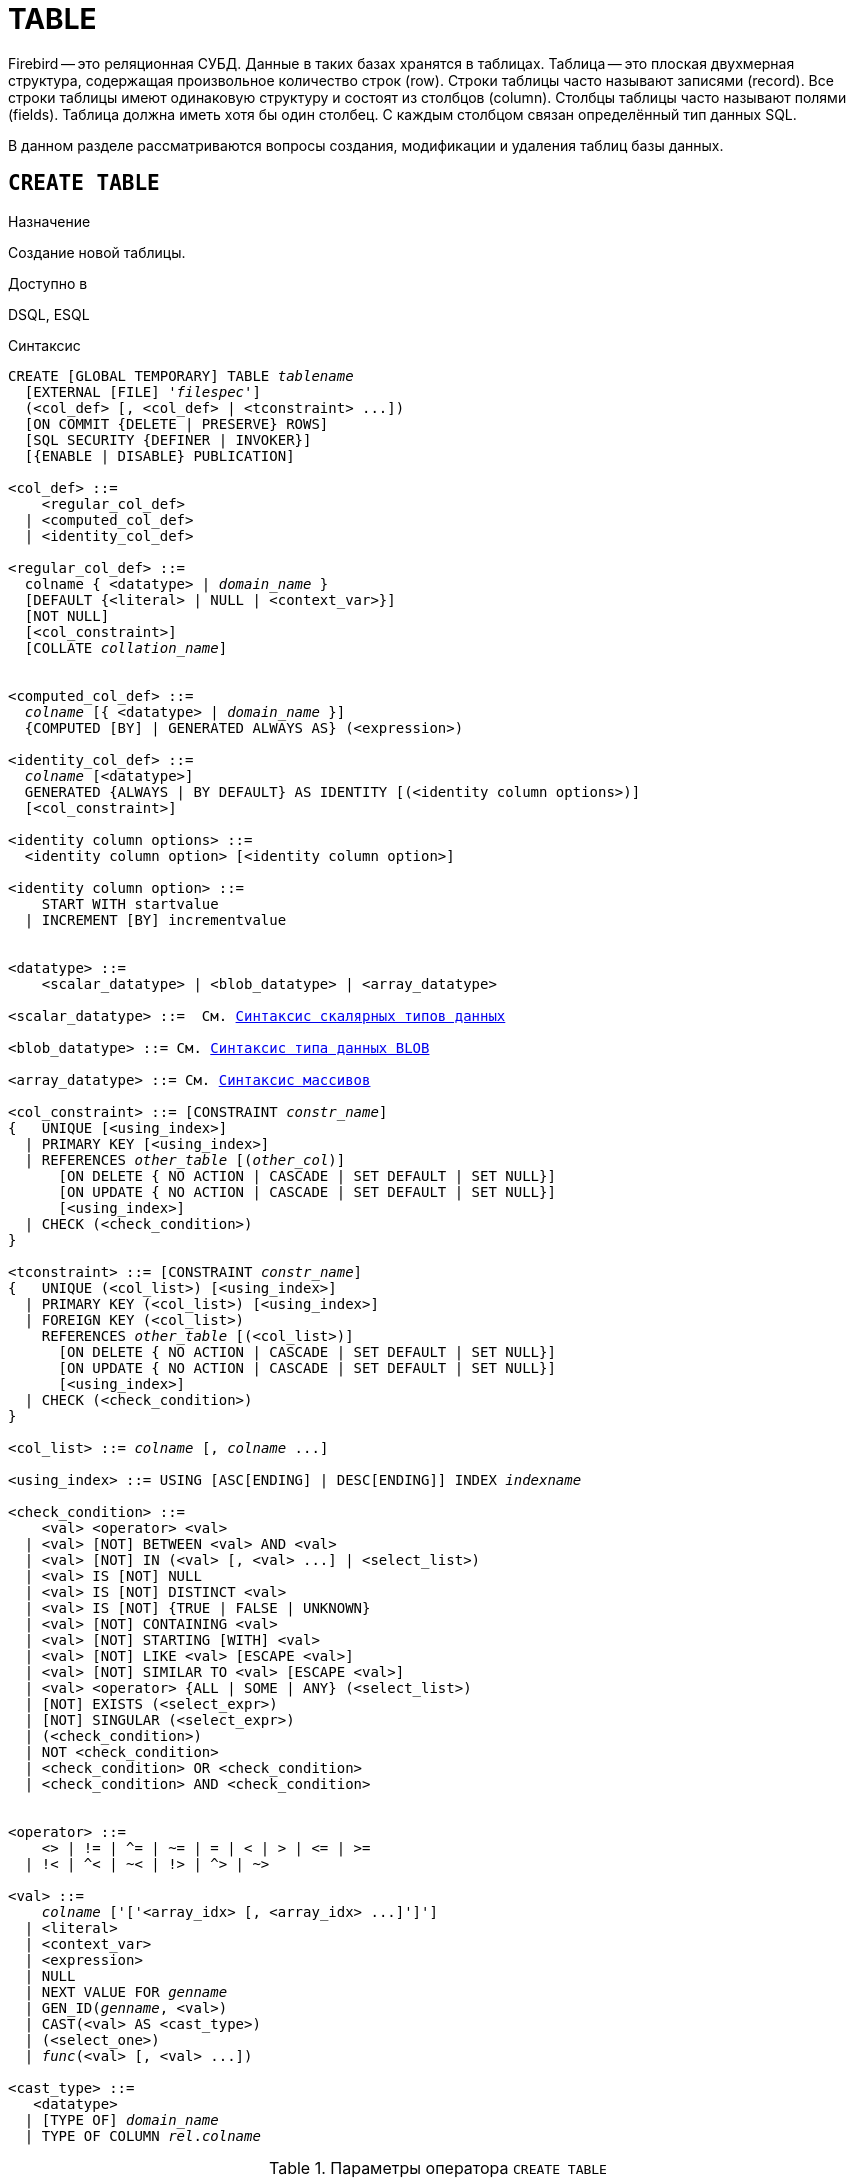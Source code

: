 [[fblangref_ddl_table]]
= TABLE

Firebird -- это реляционная СУБД.
Данные в таких базах хранятся в таблицах.
Таблица -- это плоская двухмерная структура, содержащая произвольное количество строк (row). Строки таблицы часто называют записями (record). Все строки таблицы имеют одинаковую структуру и состоят из столбцов (column). Столбцы таблицы часто называют полями (fields). Таблица должна иметь хотя бы один столбец.
С каждым столбцом связан определённый тип данных SQL. 

В данном разделе рассматриваются вопросы создания, модификации и удаления таблиц базы данных. 

[[fblangref-ddl-table-create]]
== `CREATE TABLE`

.Назначение
Создание новой таблицы.
(((CREATE TABLE)))

.Доступно в
DSQL, ESQL

[[fblangref-ddl-tbl-create-syntax]]
.Синтаксис
[listing,subs="+quotes,macros"]
----
CREATE [GLOBAL TEMPORARY] TABLE _tablename_
  [EXTERNAL [FILE] '_filespec_']
  (<col_def> [, <col_def> | <tconstraint> ...])  
  [ON COMMIT {DELETE | PRESERVE} ROWS]
  [SQL SECURITY {DEFINER | INVOKER}] 
  [{ENABLE | DISABLE} PUBLICATION]  

<col_def> ::=
    <regular_col_def>
  | <computed_col_def>
  | <identity_col_def>
                    
<regular_col_def> ::= 
  colname { <datatype> | _domain_name_ }
  [DEFAULT {<literal> | NULL | <context_var>}] 
  [NOT NULL]
  [<col_constraint>]
  [COLLATE _collation_name_]
  
                    
<computed_col_def> ::= 
  _colname_ [{ <datatype> | _domain_name_ }]
  {COMPUTED [BY] | GENERATED ALWAYS AS} (<expression>) 
                    
<identity_col_def> ::= 
  _colname_ [<datatype>]
  GENERATED {ALWAYS | BY DEFAULT} AS IDENTITY [(<identity column options>)] 
  [<col_constraint>]  
                    
<identity column options> ::=     
  <identity column option> [<identity column option>]

<identity column option> ::=
    START WITH startvalue
  | INCREMENT [BY] incrementvalue
                    
                    
<datatype> ::= 
    <scalar_datatype> | <blob_datatype> | <array_datatype>                    
                    
<scalar_datatype> ::=  См. <<fblangref-datatypes-syntax-scalar,Синтаксис скалярных типов данных>>

<blob_datatype> ::= См. <<fblangref-datatypes-syntax-blob,Синтаксис типа данных BLOB>>

<array_datatype> ::= См. <<fblangref-datatypes-syntax-array,Синтаксис массивов>>
                    
<col_constraint> ::= [CONSTRAINT _constr_name_]
{   UNIQUE [<using_index>] 
  | PRIMARY KEY [<using_index>] 
  | REFERENCES _other_table_ [(_other_col_)]
      [ON DELETE { NO ACTION | CASCADE | SET DEFAULT | SET NULL}]
      [ON UPDATE { NO ACTION | CASCADE | SET DEFAULT | SET NULL}] 
      [<using_index>]
  | CHECK (<check_condition>) 
}          

<tconstraint> ::= [CONSTRAINT _constr_name_]
{   UNIQUE (<col_list>) [<using_index>] 
  | PRIMARY KEY (<col_list>) [<using_index>] 
  | FOREIGN KEY (<col_list>) 
    REFERENCES _other_table_ [(<col_list>)]
      [ON DELETE { NO ACTION | CASCADE | SET DEFAULT | SET NULL}] 
      [ON UPDATE { NO ACTION | CASCADE | SET DEFAULT | SET NULL}] 
      [<using_index>]
  | CHECK (<check_condition>) 
}    

<col_list> ::= _colname_ [, _colname_ ...]

<using_index> ::= USING [ASC[ENDING] | DESC[ENDING]] INDEX _indexname_

<check_condition> ::=  
    <val> <operator> <val> 
  | <val> [NOT] BETWEEN <val> AND <val> 
  | <val> [NOT] IN (<val> [, <val> ...] | <select_list>) 
  | <val> IS [NOT] NULL 
  | <val> IS [NOT] DISTINCT <val> 
  | <val> IS [NOT] {TRUE | FALSE | UNKNOWN}
  | <val> [NOT] CONTAINING <val> 
  | <val> [NOT] STARTING [WITH] <val> 
  | <val> [NOT] LIKE <val> [ESCAPE <val>] 
  | <val> [NOT] SIMILAR TO <val> [ESCAPE <val>] 
  | <val> <operator> {ALL | SOME | ANY} (<select_list>) 
  | [NOT] EXISTS (<select_expr>) 
  | [NOT] SINGULAR (<select_expr>)   
  | (<check_condition>)   
  | NOT <check_condition>   
  | <check_condition> OR <check_condition>   
  | <check_condition> AND <check_condition> 
    
 
<operator> ::= 
    <> | != | ^= | ~= | = | < | > | <= | >=
  | !< | ^< | ~< | !> | ^> | ~>    
                    
<val> ::=  
    _colname_ ['['<array_idx> [, <array_idx> ...]']']
  | <literal>   
  | <context_var>   
  | <expression>   
  | NULL   
  | NEXT VALUE FOR _genname_
  | GEN_ID(_genname_, <val>)
  | CAST(<val> AS <cast_type>)   
  | (<select_one>)   
  | _func_(<val> [, <val> ...])
     
<cast_type> ::=
   <datatype> 
  | [TYPE OF] _domain_name_
  | TYPE OF COLUMN _rel_._colname_
----


[[fblangref-ddl-tbl-createtbl]]
.Параметры оператора `CREATE TABLE`
[cols="<1,<3", options="header",stripes="none"]
|===
^|Параметр
^|Описание

|tablename
|Имя таблицы, может содержать до 63 символов.

|filespec
|Спецификация файла (только для внешних таблиц).

|colname
|Имя столбца таблицы, может содержать до 63 символов.

|datatype
|Тип данных SQL.

|domain_name
|Имя домена.

|startvalue
|Начальное значение столбца идентификации.

|identityvalue
|Приращение столбца идентификации. Не может быть равно 0.

|col_constraint
|Ограничение столбца.

|tconstraint
|Ограничение таблицы.

|constr_name
|Имя ограничения, может содержать до 63 символов.

|other_table
|Имя таблицы, на которую ссылается внешний ключ.

|other_col
|Столбец таблицы, на которую ссылается внешний ключ.

|using_index
|Позволяет задать имя автоматически создаваемого индекса для ограничения, и опционально определить, какой это будет индекс -- по возрастанию (по умолчанию) или по убыванию.

|literal
|Литерал.

|context_var
|Любая контекстная переменная, тип которой совместим с типом данных столбца.

|check_condition
|Условие проверки ограничения.
Выполняется, если оценивается как `TRUE` или NULL/UNKNOWN.

|collation_name
|Порядок сортировки.
Необходимо указывать если вы хотите чтобы порядок сортировки для столбца отличался от порядка сортировки для набора символов по умолчанию этого столбца. 

|select_one
|Оператор `SELECT` выбирающий один столбец и возвращающий только одну строку.

|select_list
|Оператор `SELECT` выбирающий один столбец и возвращающий ноль и более строк.

|select_expr
|Оператор `SELECT` выбирающий несколько столбцов и возвращающий ноль и более строк.

|experssion
|Выражение.

|genname
|Имя последовательности (генератора).

|func
|Скалярная функция.
|===

Оператор `CREATE TABLE` создаёт новую таблицу.
Имя таблицы должно быть уникальным среди имён всех таблиц, представлений (VIEWs) и хранимых процедур базы данных. 

Таблица может содержать, по меньшей мере, один столбец и произвольное количество ограничений таблицы.

Имя столбца должно быть уникальным для создаваемой таблицы.
Для столбца обязательно должен быть указан либо тип данных, либо имя домена, характеристики которого будут скопированы для столбца, либо должно быть указано, что столбец является вычисляемым.

В качестве типа столбца можно использовать любой тип данных SQL. 

[[fblangref-ddl-table-create-column-character]]
=== Символьные столбцы

Для типов `CHAR`, `VARCHAR` и `BLOB` с подтипом TEXT можно указать набор символов в предложении `CHARACTER SET`.
Если набор символов не указан, то по умолчанию принимается тот набор символов, что был указан при создании базы данных.
Если же при создании базы данных не был указан набор символов, то по умолчанию принимается набор символов NONE.
В этом случае данные хранятся и извлекаются, так как они были поданы.
В столбец можно загружать данные в любой кодировке, но невозможно загрузить эти данные в столбец с другой кодировкой.
Транслитерация между исходными и конечными кодировками не выполняется, что может приводить к ошибкам.

Необязательное предложение `COLLATE` позволяет задать порядок сортировки для строковых типов данных (за исключением `BLOB`). Если порядок сортировки не указан, то по умолчанию принимается порядок сортировки по умолчанию для указанного набора сортировки.

[[_fblangref_ddl_table_create_column_nullable]]
=== Ограничение `NOT NULL`

(((CREATE TABLE, NOT NULL)))
По умолчанию столбец может принимать значение `NULL`.

Необязательное предложение `NOT NULL` указывает, что столбцу не может быть присвоено значение NULL.

[[_fblangref_ddl_table_create_column_default]]
=== Значение по умолчанию

(((CREATE TABLE, DEFAULT)))
Необязательное предложение `DEFAULT` позволяет указать значение по умолчанию для столбца таблицы.
Это значение будет помещено в столбец таблицы при выполнении оператора `INSERT`, если значение не будет указано для этого столбца.
В качестве значения по умолчанию может быть литерал совместимый по типу, неизвестное значение `NULL` или контекстная переменная, тип которой совместим с типом столбца.
Если значение по умолчанию явно не устанавливается, то подразумевается пустое значение, `NULL`.
Использование выражений в значении по умолчанию недопустимо.

[[_fblangref_ddl_table_create_column_domain]]
=== Столбцы основанные на домене

Для определения столбца, можно воспользоваться ранее описанным доменом.
Если определение столбца основано на домене, оно может включать новое значение по умолчанию, дополнительные ограничения `CHECK`, предложение `COLLATE`, которые перекрывают значения указанные при определении домена.
Определение такого столбца может включать дополнительные ограничения столбца, например NOT NULL, если домен его ещё не содержит.

[IMPORTANT]
====
Следует обратить внимание на то, что если в определении домена было указано `NOT NULL`, на уровне столбца невозможно определить допустимость использования в нем значения `NULL`.
Если вы хотите чтобы на основе домена можно было определять столбцы допускающие псевдозначение `NULL` и не допускающее его, то хорошей практикой является создание домена допускающего `NULL` и указание ограничения `NOT NULL` у столбцов таблицы там где это необходимо.
====

[[fblangref-ddl-table-create-column-identity]]
=== Столбцы идентификации (автоинкремент)

(((CREATE TABLE, IDENTITY)))
Столбец идентификации представляет собой столбец, связанный с внутренним генератором последовательностей.
Столбцы идентификации могут быть определены либо с помощью предложения `GENERATED BY DEFAULT AS IDENTITY`, либо предложения `GENERATED ALWAYS AS IDENTITY`.

Если столбец идентификации задан как `GENERATED BY DEFAULT`(((CREATE TABLE, IDENTITY, GENERATED BY DEFAULT))), то его значение будет увеличиваться и использовано как значение по умолчанию при каждой вставке, только в том случае, если значение этого столбца не задано явно.

Чтобы использовать сгенерированное по умолчанию значение, необходимо либо указать ключевое слово `DEFAULT` при вставке в столбец идентификации, или просто не упоминать столбец идентификации в списке столбцов для вставки.
В противном случае будет использовано указанное вами значение.

.Столбец определённый как `GENERATED BY DEFAULT AS IDENTITY`
[example]
====
[source,sql]
----
                    
CREATE TABLE greetings (
  id INT GENERATED BY DEFAULT AS IDENTITY, 
  name CHAR(50));
	
-- specify value "1":
INSERT INTO greetings VALUES (1, 'hi');

-- use generated default
INSERT INTO greetings VALUES (DEFAULT, 'salut');

-- use generated default
INSERT INTO greetings(ch) VALUES ('bonjour');
----
====

[NOTE]
====
Это поведение может быть изменено в операторе INSERT если указана директива `OVERRIDING USER VALUE`.
Подробнее см. <<fblangref-dml-insert-overriding,Директива OVERRIDING>>.
====

Если столбец идентификации задан как `GENERATED ALWAYS`(((CREATE TABLE, IDENTITY, GENERATED ALWAYS))), то его значение будет увеличиваться при каждой вставке.
При попытке явно присвоить значение столбца идентификации в операторе `INSERT`, будет выдано сообщение об ошибке.
В операторе `INSERT` вы можете указать ключевое слово `DEFAULT` вместо значения для столбца идентификации.

[example]
====
[source,sql]
----
                    
create table greetings (
  id INT GENERATED ALWAYS AS IDENTITY, 
  name CHAR(50));
	
INSERT INTO greetings VALUES (DEFAULT, 'hello');

INSERT INTO greetings(ch) VALUES ('bonjour');
----
====

[NOTE]
====
Это поведение может быть изменено в операторе `INSERT` если указана директива `OVERRIDING SYSTEM VALUE`.
Подробнее см. <<fblangref-dml-insert-overriding,Директива `OVERRIDING`>>.
====

Необязательное предложение `START WITH`(((CREATE TABLE, IDENTITY, START WITH))) позволяет указать начальное значение отличное от нуля.
Предложение `INCREMENT [BY]`(((CREATE TABLE, IDENTITY, INCREMENT BY))) устанавливает значение приращения.
Значение приращения должно быть отлично от 0.
По умолчанию значение приращения равно 1.

.Правила
* Тип данных столбца идентификации должен быть целым числом с нулевым масштабом. Допустимыми типами являются `SMALLINT`, `INTEGER`, `BIGINT`, `NUMERIC(x,0)` и `DECIMAL(x,0)`;
* Идентификационный столбец не может иметь `DEFAULT` и `COMPUTED` значений.


[NOTE]
====
* Идентификационный столбец может быть изменён, чтобы стать обычным столбцом. Обычный столбец не может быть изменён, чтобы стать идентификационным.
* Идентификационные столбцы неявно являются `NOT NULL` столбцами.
* Уникальность не обеспечивается автоматически. Ограничения `UNIQUE` или `PRIMARY KEY` требуются для гарантии уникальности.
====

.См. также:
<<fblangref-dml-insert-overriding,Директива OVERRIDING>>.

[[fblangref-ddl-table-create-column-computed]]
=== Вычисляемые поля

(((CREATE TABLE, COMPUTED BY))) (((CREATE TABLE, GENERATED ALWAYS AS)))
Вычисляемые поля могут быть определены с помощью предложения `COMPUTED [BY]` или `GENERATED ALWAYS AS` (согласно стандарту SQL-2003). Они эквивалентны по смыслу.
Для вычисляемых полей не требуется описывать тип данных (но допустимо), СУБД вычисляет подходящий тип в результате анализа выражения.
В выражении требуется указать корректную операцию для типов данных столбцов, входящих в его состав.
При явном указании типа столбца для вычисляемого поля результат вычисления приводится к указанному типу, то есть, например, результат числового выражения можно вывести как строку.
Вычисление выражения происходит для каждой строки выбранных данных, если в операторе выборки данных `SELECT`, присутствует такой столбец.

[TIP]
====
Вместо использования вычисляемого столбца в ряде случаев имеет смысл использовать обычный столбец, значение которого рассчитывается в триггерах на добавление и обновление данных.
Это может снизить производительность вставки/модификации записей, но повысит производительность выборки данных.
====

[[fblangref-ddl-table-create-column-array]]
=== Столбцы типа массив

Для любого типа данных кроме `BLOB` можно указать размерность массива, если столбец должен быть массивом.
Размерность массива указывается в квадратных скобках.
Чтобы не перепутать их с символами, означающими необязательные элементы, они выделены жирным шрифтом.
При указании размерности массива указываются два числа через двоеточие.
Первое число означает начальный номер элемента массива, второе -- конечный.
Если указано только одно число, то оно означает последний номер в элементе массива, а первым номером считается 1.
Для многомерного массива размерности массива перечисляются через запятую.

[[fblangref-ddl-table-create-constraints]]
=== Ограничения

Существуют четыре вида ограничений:

* первичный ключ (`PRIMARY KEY`);
* уникальный ключ (`UNIQUE`);
* внешний ключ (`REFERENCES` или `FOREIGN KEY`);
* проверочное ограничение (`CHECK`).

Ограничения могут быть указаны на уровне столбца ("`ограничения столбцов`") или на уровне таблицы ("`табличные ограничения`").
Ограничения уровня таблицы необходимы, когда ключи (ограничение уникальности, первичный ключ или внешний ключ) должны быть сформированы по нескольким столбцам, или, когда ограничение `CHECK` включает несколько столбцов, т.е.
действует на уровне записи.
Синтаксис для некоторых типов ограничений может незначительно отличаться в зависимости от того определяется ограничение на уровне столбца или на уровне таблицы.

* Ограничение на уровне столбца указывается после определения других характеристик столбца. Оно может включать только столбец указанный в этом определении.
* Ограничения на уровне таблицы указываются после определений всех столбцов. Ограничения таблицы являются более универсальным способом записи ограничений, поскольку позволяют ограничение более чем для одного столбца таблицы.
* Вы можете смешивать ограничения столбцов и ограничения таблиц в одном операторе `CREATE TABLE`.

Системой автоматически создаётся индекс для первичного ключа (`PRIMARY KEY`), уникального ключа (`UNIQUE KEY`) и внешнего ключа (`REFERENCES` для ограничения уровня столбца, и `FOREIGN KEY REFERENCES` для ограничения уровня таблицы).

[[fblangref-ddl-table-create-constraints-named-index]]
==== Имена для ограничений и их индексов

Если имя ограничения не задано, то оно автоматически будет сгенерировано системой. 

Ограничения уровня столбца и их индексы автоматически именуются следующим образом: 

* Имена ограничений имеют следующий вид `INTEG_<n>`, где _n_ представлено одним или несколькими числами;
* Имена индексов имеют вид `RDB$PRIMARY<n>` (для индекса первичного ключа), `RDB$FOREIGN<n>` (для индекса внешнего ключа) или `RDB$<n>` (для индекса уникального ключа), где _n_ представлено одним или несколькими числами;

Схемы автоматического формирования имён для ограничений уровня таблицы и их индексов одинаковы.

[[fblangref-ddl-table-create-constraints-named]]
===== Именованные ограничения

(((CREATE TABLE, CONSTRAINT)))
Имя ограничения можно задать явно, если указать его в необязательном предложении `CONSTRAINT`.
По умолчанию имя индекса ограничения будет тем же самым, что и самого ограничения.
Если для индекса необходимо задать другое имя, то его можно указать в предложении `USING`.

[[_fblangref_ddl_table_create_constraints_using]]
===== Предложение USING

Предложение `USING` позволяет задать определённое пользователем имя автоматически создаваемого индекса для ограничения, и опционально определить, какой это будет индекс -- по возрастанию (по умолчанию) или по убыванию.

[[_fblangref_ddl_table_create_constraints_pk]]
==== Первичный ключ (PRIMARY KEY)

(((CREATE TABLE, PRIMARY KEY)))
Ограничение первичного ключа `PRIMARY KEY` строится на поле с заданным ограничением `NOT NULL` и требует уникальности значений столбца.
Таблица может иметь только один первичный ключ. 

* Первичный ключ по единственному столбцу может быть определён как на уровне столбца, так и на уровне таблицы.
* Первичный ключ по нескольким столбцам может быть определён только на уровне таблицы.


[[fblangref-ddl-table-create-constraints-unique]]
==== Ограничение уникальности (UNIQUE)

(((CREATE TABLE, UNIQUE)))
Ограничение уникального ключа `UNIQUE` задаёт для значений столбца требование уникальности содержимого.
Таблица может содержать любое количество уникальных ключей.

Как и первичный ключ, ограничение уникальности может быть определено на нескольких столбцах.
В этом случае вы должны определять его как ограничение уровня таблицы.

[[fblangref-ddl-table-create-constraints-unique-null]]
===== NULL в уникальных ключах

Согласно стандарту SQL-99 Firebird допускает одно или более значений `NULL` в столбце на который наложено ограничение `UNIQUE`.
Это позволяет определить ограничение `UNIQUE` на столбцах, которые не имеют ограничения `NOT NULL`.

Для уникальных ключей, содержащих несколько столбцов, логика немного сложнее:

* Разрешено множество записей со значением NULL во всех столбцах ключа;
* Разрешено множество записей с различными комбинациями null и not-null значений в ключах;
* Разрешено множество записей, в которых в одном из столбцов уникального ключа содержится значение NULL, а остальные столбцы заполнены значениями и эти значения различны хотя бы в одном из них;
* Разрешено множество записей, в которых в одном из столбцов уникального ключа содержится значение NULL, а остальные столбцы заполнены значениями, и эти значения имеют совпадения хотя бы в одном из них.

Это можно резюмировать следующим примером:

[source,sql]
----
RECREATE TABLE t( x int, y int, z int, unique(x,y,z));
INSERT INTO t values( NULL, 1, 1 );
INSERT INTO t values( NULL, NULL, 1 );
INSERT INTO t values( NULL, NULL, NULL );
INSERT INTO t values( NULL, NULL, NULL ); -- Разрешено
INSERT INTO t values( NULL, NULL, 1 ); -- Запрещено
----

[[fblangref-ddl-table-create-constraints-fk]]
==== Внешний ключ (FOREIGN KEY)

(((CREATE TABLE, FOREIGN KEY)))
Ограничение внешнего ключа гарантирует, что столбец (столбцы) участник может содержать только те значения, которые существуют в указанном столбце (столбцах) главной таблицы.
Эти ссылочные столбцы часто называют столбцами назначения.
Они должны быть первичным ключом или уникальным ключом в целевой таблице.
Они могут не иметь ограничения `NOT NULL`, если они входят в ограничение уникального ключа.

Столбцы внешнего ключа не требуют ограничения `NOT NULL`.

На уровне столбца ограничение внешнего ключа определяется с использованием ключевого слова `REFERENCES`.

[source,sql]
----
... ,
ARTIFACT_ID INTEGER REFERENCES COLLECTION (ARTIFACT_ID),
----

В этом примере столбец ARTIFACT_ID ссылается на столбец с тем же именем в таблице COLLECTION.

На уровне таблицы могут быть определены внешний ключ над одним или несколькими столбцами.
Внешние ключи над несколькими столбцами можно определить только на уровне таблицы.

Синтаксис определения внешнего ключа на уровне таблицы несколько отличается.
После определения всех столбцов, с их ограничения уровня столбца, вы можете определить именованное ограничение внешнего ключа уровня таблицы, используя ключевые слова `FOREIGN KEY` и имён столбцов для которых оно применяется:

[source,sql]
----
... ,
CONSTRAINT FK_ARTSOURCE FOREIGN KEY(DEALER_ID, COUNTRY)
  REFERENCES DEALER (DEALER_ID, COUNTRY),
----

Обратите внимание на то, что имена столбцов в целевой (master) таблице могут отличаться от тех что указаны во внешнем ключе.

[NOTE]
====
Если целевые столбцы не указаны, то внешний ключ автоматически ссылается на столбцы первичного ключа целевой таблицы.
====

[[fblangref-ddl-table-create-constraints-fk-actions]]
===== Действия внешнего ключа

Для обеспечения дополнительной целостности данных можно указать необязательные опции, которые обеспечат согласованность данных между родительскими и дочерними таблицами по заданным правилам:

* Предложение `ON UPDATE` определяет, что произойдёт с записями подчинённой таблицы при изменении значения первичного/уникального ключа в строке главной таблицы.
* Предложение `ON DELETE` определяет, что произойдёт с записями подчинённой таблицы при удалении соответствующей строки главной таблицы.

Для обеспечения ссылочной целостности внешнего ключа, когда изменяется или удаляется значение связанного первичного или уникального ключа, могут быть выполнены следующие действия:


* `NO ACTION` (по умолчанию) -- не будет выполнено никаких действий;
* `CASCADE` -- при изменении или удалении значения первичного ключа над значением внешнего ключа будут произведены те же действия. При выполнении удаления строки в главной таблице в подчинённой таблице должны быть удалены все записи, имеющие те же значения внешнего ключа, что и значение первичного (уникального) ключа удалённой строки главной таблицы. При выполнении обновления записи главной таблицы в подчинённой таблице должны быть изменены все значения внешнего ключа, имеющие те же значения, что и значение первичного (уникального) ключа изменяемой строки главной таблицы;
* `SET DEFAULT` -- значения внешнего ключа всех соответствующих строк в подчинённой таблице устанавливаются в значение по умолчанию, заданное в предложении DEFAULT для этого столбца;
* `SET NULL` -- значения внешнего ключа всех соответствующих строк в подчинённой таблице устанавливаются в пустое значение NULL.


.Внешний ключ с каскадным обновлением и установкой NULL при удалении
[example]
====
[source,sql]
----
                                        
CONSTRAINT FK_ORDERS_CUST
FOREIGN KEY (CUSTOMER) REFERENCES CUSTOMERS (ID)
ON UPDATE CASCADE ON DELETE SET NULL
----
====

[[fblangref-ddl-table-create-constraints-check]]
==== Ограничение CHECK

(((CREATE TABLE, CHECK)))
Ограничение `CHECK` задаёт условие, которому должны удовлетворять значения, помещаемые в данный столбец.
Условие -- это логическое выражение, называемое также предикат, которое может возвращать значения `TRUE` (истина), `FALSE` (ложь) и `UNKNOWN` (неизвестно). Условие считается выполненным, если предикат возвращает значение `TRUE` или `UNKNOWN` (эквивалент `NULL`). Если предикат возвращает `FALSE`, то значение не будет принято.
Это условие используется при добавлении в таблицу новой строки (оператор `INSERT`) и при изменении существующего значения столбца таблицы (оператор `UPDATE`), а также операторов, в которых может произойти одно из этих действий (`UPDATE OR INSERT`, `MERGE`).

[IMPORTANT]
====
При использовании предложения `CHECK` для столбца, базирующегося на домене, следует помнить, что выражение в `CHECK` лишь дополняет условие проверки, которое может уже быть определено в домене.
====

На уровне столбца или таблицы выражение в предложении `CHECK` ссылается на входящее значения с помощью с помощью идентификаторов столбцов, в отличие от доменов, где в ограничении `CHECK` для этих целей используется ключевое слово `VALUE`.

.CHECK ограничения уровня столбца и уровня таблицы
[example]
====
[source,sql]
----

CREATE TABLE PLACES (
  ...
  LAT DECIMAL(9, 6) CHECK (ABS(LAT) <= 90),
  LON DECIMAL(9, 6) CHECK (ABS(LON) <= 180),
  ...
  CONSTRAINT CHK_POLES CHECK (ABS(LAT) < 90 OR LON = 0)
);
----
====

[[fblangref-ddl-table-create-sql-security]]
=== Привилегии выполнения

(((CREATE TABLE, SQL SECURITY)))
Необязательное предложение `SQL SECURITY` в спецификации таблицы позволяет задать с какими привилегиями вычисляются вычисляемые столбцы.
Если выбрана опция `INVOKER`, то вычисляемые столбцы вычисляются с привилегиями вызывающего пользователя.
Если выбрана опция `DEFINER`, то вычисляемые столбцы вычисляются с привилегиями определяющего пользователя (владельца). По умолчанию вычисляемые столбцы вычисляются с привилегиями вызывающего пользователя.
Кроме триггеры наследуют привилегии выполнения таблицы, если они не переопределены у самих триггеров.

[TIP]
====
Привилегии выполнения по умолчанию для вновь создаваемых объектов метаданных можно изменить с помощью оператора

[listing]
----
ALTER DATABASE SET DEFAULT SQL SECURITY {DEFINER | INVOKER}
----
====

[[fblangref-ddl-table-create-publication]]
=== Управление репликацией

(((CREATE TABLE, ENABLE PUBLICATION)))
Необязательное предложение `ENABLE PUBLICATION` включает таблицу в набор репликации (публикацию).
Если ранее был выполнен оператор `ALTER DATABASE ADD ALL TO PUBLICATION`, то таблица будет включена в публикацию
даже если предложение `ENABLE PUBLICATION` не указано.

(((CREATE TABLE, DISABLE PUBLICATION)))
Необязательное предложение `DISABLE PUBLICATION` исключает таблицу из набора репликации (публикации). Это предложение имеет смысл указывать только если ранее был выполнен оператор `ALTER DATABASE ADD ALL TO PUBLICATION`, который автоматически добавляет вновь созданные таблицы в публикацию.

[[fblangref-ddl-table-create-who]]
=== Кто может создать таблицу?

Выполнить оператор `CREATE TABLE` могут: 

* <<fblangref-security-administrators,Администраторы>>
* Пользователи с привилегией `CREATE TABLE`.

Пользователь, создавший таблицу, становится её владельцем.

[[fblangref-ddl-table-create-examples]]
=== Примеры

.Создание таблицы
[example]
====
[source,sql]
----
CREATE TABLE COUNTRY (
  COUNTRY COUNTRYNAME NOT NULL PRIMARY KEY,
  CURRENCY VARCHAR(10) NOT NULL);
----
====

.Создание таблицы с заданием именованного первичного и уникального ключей
[example]
====
[source,sql]
----
CREATE TABLE STOCK (
  MODEL SMALLINT NOT NULL CONSTRAINT PK_STOCK PRIMARY KEY,
  MODELNAME CHAR(10) NOT NULL,
  ITEMID INTEGER NOT NULL,
  CONSTRAINT MOD_UNIQUE UNIQUE (MODELNAME, ITEMID));
----
====

.Создание таблицы с добавлением её в набор репликации
[example]
====
[source,sql]
----
CREATE TABLE STOCK (
  MODEL SMALLINT NOT NULL CONSTRAINT PK_STOCK PRIMARY KEY,
  MODELNAME CHAR(10) NOT NULL,
  ITEMID INTEGER NOT NULL,
  CONSTRAINT MOD_UNIQUE UNIQUE (MODELNAME, ITEMID))
ENABLE PUBLICATION;
----
====

.Таблица с полем массивом
[example]
====
[source,sql]
----
CREATE TABLE JOB (
    JOB_CODE         JOBCODE NOT NULL,
    JOB_GRADE        JOBGRADE NOT NULL,
    JOB_COUNTRY      COUNTRYNAME,
    JOB_TITLE        VARCHAR(25) NOT NULL,
    MIN_SALARY       NUMERIC(18, 2) DEFAULT 0 NOT NULL,
    MAX_SALARY       NUMERIC(18, 2) NOT NULL,
    JOB_REQUIREMENT  BLOB SUB_TYPE 1,
    LANGUAGE_REQ     VARCHAR(15) [1:5],
    PRIMARY KEY (JOB_CODE, JOB_GRADE, JOB_COUNTRY),
    FOREIGN KEY (JOB_COUNTRY) REFERENCES COUNTRY (COUNTRY)
      ON UPDATE CASCADE
      ON DELETE SET NULL,
    CONSTRAINT CHK_SALARY CHECK (MIN_SALARY < MAX_SALARY) 
);
----
====

.Создание таблицы с ограничением первичного, внешнего и уникального ключа для которых заданы пользовательские имена индексов
[example]
====
[source,sql]
----
CREATE TABLE PROJECT (
    PROJ_ID    PROJNO NOT NULL,
    PROJ_NAME  VARCHAR(20) NOT NULL UNIQUE 
      USING DESC INDEX IDX_PROJNAME,
    PROJ_DESC    BLOB SUB_TYPE 1,
    TEAM_LEADER  EMPNO,
    PRODUCT      PRODTYPE,
    CONSTRAINT PK_PROJECT PRIMARY KEY (PROJ_ID) 
      USING INDEX IDX_PROJ_ID,
    FOREIGN KEY (TEAM_LEADER) REFERENCES EMPLOYEE (EMP_NO) 
      USING INDEX IDX_LEADER
);
----
====

.Создание таблицы со столбцом идентификации BY DEFAULT
[example]
====
[source,sql]
----
CREATE TABLE objects (
  id INTEGER GENERATED BY DEFAULT AS IDENTITY PRIMARY KEY,
  name VARCHAR(15)
);

INSERT INTO objects (name) VALUES ('Table');
INSERT INTO objects (name) VALUES ('Book');
INSERT INTO objects (id, name) VALUES (10, 'Computer');

SELECT * FROM objects;
----

[listing]
----

ID           NAME
============ ===============
           1 Table
           2 Book
          10 Computer
----
====

.Создание таблицы со столбцом идентификации ALWAYS
[example]
====
[source,sql]
----
CREATE TABLE objects (
  id INTEGER GENERATED ALWAYS AS IDENTITY PRIMARY KEY,
  name VARCHAR(15)
);

INSERT INTO objects (name) VALUES ('Table');
INSERT INTO objects (name) VALUES ('Book');
INSERT INTO objects (id, name) VALUES (DEFAULT, 'Computer');

SELECT * FROM objects;
----

[listing]
----

ID           NAME
============ ===============
           1 Table
           2 Book
           3 Computer
----
====

.Создание таблицы со столбцом идентификации с начальным значением равным 10 и приращением равным 2
[example]
====
[source,sql]
----

CREATE TABLE objects (
  id INTEGER GENERATED BY DEFAULT AS IDENTITY (STER WITH 10 INCREMENT BY 2) PRIMARY KEY,
  name VARCHAR(15)
);

INSERT INTO objects (name) VALUES ('Table');
INSERT INTO objects (name) VALUES ('Book');
----
----

ID           NAME
============ ===============
          12 Table
          14 Book
----
====

.Создание таблицы с вычисляемыми полями
====
[source,sql]
----

CREATE TABLE SALARY_HISTORY (
    EMP_NO          EMPNO NOT NULL,
    CHANGE_DATE     TIMESTAMP DEFAULT 'NOW' NOT NULL,
    UPDATER_ID      VARCHAR(20) NOT NULL,
    OLD_SALARY      SALARY NOT NULL,
    PERCENT_CHANGE  DOUBLE PRECISION DEFAULT 0 NOT NULL,
    SALARY_CHANGE   GENERATED ALWAYS AS 
      (OLD_SALARY * PERCENT_CHANGE / 100),
    NEW_SALARY      COMPUTED BY 
      (OLD_SALARY + OLD_SALARY * PERCENT_CHANGE / 100)
);
----

Поле SALARY_CHANGE объявлено согласно стандарту SQL::2003, поле NEW_SALARY в классическом стиле объявления вычисляемых полей в Firebird.


[source,sql]
----
CREATE TABLE SALARY_HISTORY 
(
    EMP_NO          EMPNO NOT NULL,
    CHANGE_DATE     TIMESTAMP DEFAULT 'NOW' NOT NULL,
    UPDATER_ID      VARCHAR(20) NOT NULL,
    OLD_SALARY      SALARY NOT NULL,
    PERCENT_CHANGE  DOUBLE PRECISION DEFAULT 0 NOT NULL,
    SALARY_CHANGE   GENERATED ALWAYS AS 
      (OLD_SALARY * PERCENT_CHANGE / 100),
    NEW_SALARY      COMPUTED BY 
      (OLD_SALARY + OLD_SALARY * PERCENT_CHANGE / 100)
)
SQL SECURITY DEFINER;
----

То же самое, но вычисляемые столбцы вычисляются с правами определяющего пользователя (владельца таблицы). Кроме триггеры наследуют привилегии выполнения таблицы, если они не переопределены у самих триггеров.
====

[[fblangref-ddl-table-create-gtt]]
=== Глобальные временные таблицы (GTT)

(((CREATE GLOBAL TEMPORARY TABLE)))
Глобальные временные таблицы (в дальнейшем сокращённо "`GTT`") так же, как и обычные таблицы, являются постоянными метаданными, но данные в них ограничены по времени существования транзакцией (значение по умолчанию) или соединением с БД.
Каждая транзакция или соединение имеет свой собственный экземпляр GTT с данными, изолированный от всех остальных.
Экземпляры создаются только при условии обращения к GTT, и данные в ней удаляются при завершении транзакции или отключении от БД.
Метаданные GTT могут быть изменены или удалены с помощью инструкций `ALTER TABLE` и `DROP TABLE`.

.Синтаксис
[listing,subs=+quotes]
----
CREATE GLOBAL TEMPORARY TABLE name
  (<column_def> [, {<column_def> | <table_constraint>} ...])
  [ON COMMIT {DELETE | PRESERVE} ROWS] 
  [SQL SECURITY {DEFINER | INVOKER}]
----

(((CREATE GLOBAL TEMPORARY TABLE, ON COMMIT DELETE ROWS))) (((CREATE GLOBAL TEMPORARY TABLE, ON COMMIT PRESERVE ROWS)))
Если в операторе создания глобальной временной таблицы указано необязательное предложение `ON COMMIT DELETE ROWS`, то будет создана GTT транзакционного уровня (по умолчанию). При указании предложения `ON COMMIT PRESERVE ROWS` -- будет создана GTT уровня соединения с базой данных.

Предложение `EXTERNAL [FILE]` нельзя использовать для глобальной временной таблицы.

[NOTE]
====
Операторы `COMMIT RETAINING` и `ROLLBACK RETAINING` сохраняют данные в глобальных временных таблицах объявленных как `ON COMMIT DELETE ROWS`.
В Firebird 2.x была ошибка: `COMMIT RETAINING` и `ROLLBACK RETAINING` делали записи не видимыми для текущей транзакции.
Для возврата поведения 2.x установить параметр [parameter]``ClearGTTAtRetaining`` равным 1 в [path]_firebird.conf_.
====

==== Ограничения GTT

GTT обладают всеми атрибутами обычных таблиц (ключи, внешние ключи, индексы и триггеры), но имеют ряд ограничений:

* GTT и обычные таблицы не могут ссылаться друг на друга;
* GTT уровня соединения ("`PRESERVE ROWS`") GTT не могут ссылаться на GTT транзакционного уровня ("`DELETE ROWS`");
* Ограничения домена не могут ссылаться на любую GTT;
* Уничтожения экземпляра GTT в конце своего жизненного цикла не вызывает срабатывания триггеров до/после удаления.


[TIP]
====
В существующей базе данных не всегда легко отличить обычную таблицу от GTT, или GTT транзакционного уровня от GTT уровня соединения.
Используйте следующий запрос для определения типа таблицы:

[source,sql]
----
SELECT t.rdb$type_name
FROM rdb$relations r
JOIN rdb$types t ON r.rdb$relation_type = t.rdb$type
WHERE t.rdb$field_name = 'RDB$RELATION_TYPE'
  AND r.rdb$relation_name = 'TABLENAME'
----

Для просмотра информации о типах всех таблиц используйте запрос:

[source,sql]
----
SELECT r.rdb$relation_name, t.rdb$type_name
FROM rdb$relations r
JOIN rdb$types t ON r.rdb$relation_type = t.rdb$type
WHERE t.rdb$field_name = 'RDB$RELATION_TYPE'
  AND coalesce (r.rdb$system_flag, 0) = 0
----

Поле RDB$TYPE_NAME будет отображать PERSISTENT для обычной таблицы, VIEW для представления, GLOBAL_TEMPORARY_PRESERVE для GTT уровня соединения, и GLOBAL_TEMPORARY_DELETE для GTT уровня транзакции.
====

[[fblangref-ddl-table-create-gtt-examples]]
==== Примеры

.Создание глобальной временной таблицы уровня соединения
[example]
====
[source,sql]
----
CREATE GLOBAL TEMPORARY TABLE MYCONNGTT (
    ID INTEGER NOT NULL PRIMARY KEY,
    TXT VARCHAR(32),
    TS TIMESTAMP DEFAULT CURRENT_TIMESTAMP)
ON COMMIT PRESERVE ROWS;
----
====

.Создание глобальной временной таблицы уровня транзакции ссылающейся внешним ключом на глобальную временную таблицу уровня соединения.
[example]
====
[source,sql]
----
CREATE GLOBAL TEMPORARY TABLE MYTXGTT (
    ID INTEGER NOT NULL PRIMARY KEY,
    PARENT_ID INTEGER NOT NULL REFERENCES MYCONNGTT(ID),
    TXT VARCHAR(32),
    TS TIMESTAMP DEFAULT CURRENT_TIMESTAMP);
----
====

[[fblangref-ddl-table-create-external]]
=== Внешние таблицы

(((CREATE TABLE, EXTERNAL FILE)))
Необязательное предложение `EXTERNAL [FILE]` указывает, что таблица хранится вне базы данных во внешнем текстовом файле.
Столбцы таблицы, хранящейся во внешнем файле, могут быть любого типа за исключением BLOB и массивов с любым типом данных. 

Над таблицей, хранящейся во внешнем файле, допустимы только операции добавления новых строк (`INSERT`) и выборки (`SELECT`) данных.
Операции же изменения существующих данных (`UPDATE`) или удаления строк такой таблицы (`DELETE`) не могут быть выполнены.

Внешняя таблица не может содержать ограничений первичного, внешнего и уникального ключа.
Для полей такой таблицы невозможно создать индексы. 

Файл с внешней таблицей должен располагаться на устройстве хранения, физически расположенном на сервере, на котором расположена СУБД.
Если параметр [parameter]``ExternalFileAccess`` в файле конфигурации [path]_firebird.conf_ содержит `Restrict`, то файл внешней таблицы должен находится в одном из каталогов, указанных в качестве аргумента `Restrict`.
Если при обращении к таблице Firebird не находит файла, то он создаёт его при первом обращении. 

[IMPORTANT]
====
Возможность использования для таблиц внешних файлов зависит от установки значения параметра [parameter]``ExternalFileAccess`` в файле конфигурации [path]_firebird.conf_: 

* Если он установлен в значение `None`, то запрещён любой доступ к внешнему файлу.
* Значение `Restrict` рекомендуется для ограничения доступа к внешним файлам только каталогами, созданными специально для этой цели администратором сервера. Например: 
+
** `ExternalFileAccess = Restrict _externalfiles_` ограничит доступ директорией [path]_externalfiles_ корневого каталога Firebird.
** `ExternalFileAccess = Restrict d:\databases\outfiles; e:\infiles` ограничит доступ только двумя директориями Windows. Обратите внимание, что любые пути являющиеся отображением сетевых путей не будут работать. Также не будут работать пути заключённые в одинарные или двойные кавычки.
* Значение `Full` позволяет доступ к внешним файлам в любом месте файловой системы хоста. Это создаёт уязвимость и не рекомендуется к использованию.

====

[[fblangref-ddl-table-ext-format]]
==== Формат внешних файлов

Внешняя таблица имеет формат "`строк`" с фиксированной длинной.
Нет никаких разделителей полей: границы полей и строк определяются максимальными размерами в байтах в определении каждого поля.
Это необходимо помнить и при определении структуры внешней таблицы, и при проектировании входного файла для внешней таблицы, в которую должны импортироваться данные из другого приложения.
Например, широко распространённый формат "`.csv`", не может быть использован в качестве входного файла, и не может быть получен непосредственно как внешний файл.

Самым полезным типом данных для столбцов внешних таблиц является тип CHAR с фиксированной длинной, длинна должна подходить под данные с которыми необходимо работать.
Числовые типы и даты легко преобразуются в них, строки получаются как есть, в то время как, если данные не читаются другой базой данных Firebird, то родные типы могут быть нераспознаваемыми дня внешних приложений и являться для них "`абракадаброй`".

Конечно, существуют способы манипулирования типами данных так, чтобы создавать выходные файлы из Firebird, которые могут быть непосредственно прочитаны как входные файлы в других приложениях, используя хранимые процедуры с использованием внешних таблиц или без них.
Описания этих методов выходит за рамки данного руководства.
Здесь мы приведём лишь некоторые рекомендации и советы для создания и работы с простыми текстовыми файлами, поскольку внешняя таблица часто используется как простой способ для создания или чтения транзакционно-независимого журнала.
Эти файлы могут быть прочитаны в оффлайн режиме текстовым редактором или приложением аудита.

[[fblangref-ddl-table-ext-format-delimiter]]
===== Разделитель строк

Как правило, внешние файлы более удобны если строки разделены разделителем, в виде последовательности "новой строки", которая может быть распознана приложением на предназначенной платформе.
Для Windows -- это двухбайтная 'CRLF' последовательность, возврат каретки (ASCII код 13) и перевод строки (ASCII код 10).
Для POSIX -- LF обычно самодостаточен, в некоторых MacOS X приложениях она может быть LFCR.
Существуют различные способы для автоматического заполнения столбца разделителя.
В нашем примере это сделано с помощью `BEFORE INSERT` триггера и встроенной функции `ASCII_CHAR`.

[[fblangref-ddl-table-create-external-examples]]
==== Примеры использования внешних таблиц

В нашем примере мы будем определять внешнюю таблицу журнала, которая может быть использована в обработчике исключений внутри хранимой процедуры или триггера.
Внешняя таблица выбрана потому, что сообщения из любых обрабатываемых исключений будут сохранены в журнале, даже если транзакция, в которой был запущен процесс, будет откачена из-за другого необработанного исключения.
В целях демонстрации наша таблица содержит всего два столбца: метку времени и текстовое сообщение.
Третий столбец хранит разделитель строки:

[source,sql]
----
CREATE TABLE ext_log
EXTERNAL FILE 'd:\externals\log_me.txt' (
   stamp   CHAR(24), 
   message CHAR(100),
   crlf    CHAR(2) -- Для Windows
);   

COMMIT;
----

Теперь создадим триггер, для автоматического сохранения метки времени и разделителя строки, каждый раз когда сообщение записывается в таблицу:

[source,sql]
----
SET TERM ^;
CREATE TRIGGER bi_ext_log FOR ext_log
ACTIVE BEFORE INSERT
AS
BEGIN
  IF (NEW.stamp IS NULL) THEN
    NEW.stamp = CAST (CURRENT_TIMESTAMP AS CHAR(24));
  NEW.crlf = ASCII_CHAR(13) || ASCII_CHAR(10);
END ^
COMMIT ^
SET TERM ;^
----

Вставка некоторых записей (это может быть сделано в обработчике исключения):

[source,sql]
----
INSERT INTO ext_log (message)
VALUES('Shall I compare thee to a summer''s day?');
INSERT INTO ext_log (message)
VALUES('Thou art more lovely and more temperate');
----

Содержимое внешнего файла:

----
2015-10-07 15:19:03.4110Shall I compare thee to a summer's day?
2015-10-07 15:19:58.7600Thou art more lovely and more temperate
----

.См. также:
<<fblangref-ddl-table-alter,ALTER TABLE>>, <<fblangref-ddl-table-alter,DROP TABLE>>, <<fblangref-ddl-domain-create,CREATE DOMAIN>>.

[[fblangref-ddl-table-alter]]
== `ALTER TABLE`

.Назначение
Изменение структуры таблицы.
(((ALTER TABLE)))

.Доступно в
DSQL, ESQL.

.Синтаксис
[listing,subs="+quotes,attributes,macros"]
----
ALTER TABLE tablename 
  <operation> [, <operation>];

<operation> ::=
    ADD <col_def> 
  | ADD <tconstraint> 
  | DROP _colname_
  | DROP CONSTRAINT _constr_name_
  | DROP SQL SECURITY
  | ALTER [COLUMN] colname <col_mod>
  | ALTER SQL SECURITY {DEFINER | INVOKER}
  | {ENABLE | DISABLE} PUBLICATION
                        
<col_def> ::= 
    <regular_col_def> 
  | <computed_col_def> 
  | <identity_col_def>                        

<regular_col_def> ::= 
  colname { <datatype> | _domainname_ }
  [DEFAULT {literal | NULL | <context_var>}]
  [NOT NULL]
  [<col_constraint>]
  [COLLATE _collation_name_]


<computed_col_def>  ::=   
  _colname_ [<datatype>]
  {COMPUTED [BY] | GENERATED ALWAYS AS} (<expression>)
                        
<identity_col_def> ::= 
  _colname_ [<datatype>] {ALWAYS | GENERATED BY} DEFAULT AS IDENTITY
  [(START WITH startvalue)] [<col_constraint>]                          

<col_mod> ::= 
     TO _newname_
  |  POSITION _newpos_
  | <regular_col_mod> 
  | <computed_col_mod> 
  | <identity_col_mod> 

<regular_col_mod> ::=                      
  |  TYPE { <datatype>  | _domain_name_ }
  |  SET DEFAULT {_literal_ | NULL | <context_var>}
  |  DROP DEFAULT 
  |  SET NOT NULL
  |  DROP NOT NULL  

<computed_col_mod> ::=
  [TYPE <datatype>] {GENERATED ALWAYS AS | COMPUTED [BY]} (<expression>)  

<identity_col_mod> ::=  
     <alter identity column option> ...
  |  SET GENERATED { ALWAYS | BY DEFAULT } [<alter identity column option> ...]
  |  DROP INDENITY
          
<alter identity column option> ::=
     RESTART [ WITH _startvalue_ ]
  |  SET INCREMENT [BY] _incrementvalue_

<datatype> ::= 
    <scalar_datatype> | <blob_datatype> | <array_datatype>                    
                    
<scalar_datatype> ::=  См. <<fblangref-datatypes-syntax-scalar,Синтаксис скалярных типов данных>>

<blob_datatype> ::= См. <<fblangref-datatypes-syntax-blob,Синтаксис типа данных BLOB>>

<array_datatype> ::= См. <<fblangref-datatypes-syntax-array,Синтаксис массивов>>
                    
<col_constraint> ::= 
  [CONSTRAINT _constr_name_]
  {   UNIQUE [<using_index>] 
    | PRIMARY KEY [<using_index>] 
    | REFERENCES other_table [(other_col)]  
        [ON DELETE { NO ACTION | CASCADE | SET DEFAULT | SET NULL}]
        [ON UPDATE { NO ACTION | CASCADE | SET DEFAULT | SET NULL}] 
        [<using_index>]
    | CHECK (<check_condition>) 
  }          

<tconstraint> ::= 
  [CONSTRAINT _constr_name_]
  {   UNIQUE (<col_list>) [<using_index>] 
    | PRIMARY KEY (<col_list>) [<using_index>] 
    | FOREIGN KEY (<col_list>) 
      REFERENCES other_table [(<col_list>)]  
        [ON DELETE { NO ACTION | CASCADE | SET DEFAULT | SET NULL}] 
        [ON UPDATE { NO ACTION | CASCADE | SET DEFAULT | SET NULL}] 
        [<using_index>]
    | CHECK (<check_condition>) 
  }    

<col_list> ::= _colname_ [, _colname_ ...]

<using_index> ::= USING [ASC[ENDING] | DESC[ENDING]] INDEX indexname   

<check_condition> ::=  
    <val> <operator> <val> 
  | <val> [NOT] BETWEEN <val> AND <val> 
  | <val> [NOT] IN (<val> [, <val> ...] | <select_list>) 
  | <val> IS [NOT] NULL 
  | <val> IS [NOT] DISTINCT <val> 
  | <val> IS [NOT] {TRUE | FALSE | UNKNOWN}
  | <val> [NOT] CONTAINING <val> 
  | <val> [NOT] STARTING [WITH] <val> 
  | <val> [NOT] LIKE <val> [ESCAPE <val>] 
  | <val> [NOT] SIMILAR TO <val> [ESCAPE <val>] 
  | <val> <operator> {ALL | SOME | ANY} (<select_list>) 
  | [NOT] EXISTS (<select_expr>) 
  | [NOT] SINGULAR (<select_expr>)   
  | (<check_condition>)   
  | NOT <check_condition>   
  | <check_condition> OR <check_condition>   
  | <check_condition> AND <check_condition> 
    
 
<operator> ::= 
    <> | != | ^= | ~= | = | < | > | <= | >=
  | !< | ^< | ~< | !> | ^> | ~>       
                    
<val> ::=  
    _colname_ [[<array_idx> [, <array_idx> ...]]]
  | _literal_
  | <context_var>   
  | <expression>   
  | NULL   
  | NEXT VALUE FOR _genname_
  | GEN_ID(_genname_, <val>)
  | CAST(<val> AS <datatype>)   
  | (<select_one>)   
  | func(<val> [, <val> ...])   
                       

<cast_type> ::=
   <datatype> 
  | [TYPE OF] _domain_name_
  | TYPE OF COLUMN _rel_._colname_
----

[[fblangref-ddl-tbl-altertbl]]
.Параметры оператора `ALTER TABLE`
[cols="<1,<3", options="header",stripes="none"]
|===
^|Параметр
^|Описание

|tablename
|Имя таблицы.

|operation
|Одна из допустимых операций по изменению структуры таблицы.

|colname
|Имя столбца таблицы, может содержать до 63 символов.
Должно быть уникальным внутри таблицы. 

|newname
|Новое имя столбца таблицы, может содержать до 63 символов.
Должно быть уникальным внутри таблицы. 

|gencolname
|Имя вычисляемого столбца таблицы.

|idencolname
|Имя столбца идентификации.

|newpos
|Новая позиция столбца в таблице.
Целое число в диапазоне от 1 до количества столбцов таблицы. 

|datatype
|Тип данных SQL.

|domain_name
|Имя домена.

|startvalue
|Начальное значение столбца идентификации.

|incrementvalue
|Значение приращения для столбца идентификации.
Должно быть отлично от 0.

|col_constraint
|Ограничение столбца.

|tconstraint
|Ограничение таблицы.

|constr_name
|Имя ограничения, может содержать до 63 символов.

|other_table
|Имя таблицы, на которую ссылается внешний ключ.

|other_col
|Столбец таблицы, на которую ссылается внешний ключ.

|using_index
|Позволяет задать имя автоматически создаваемого индекса для ограничения, и опционально определить, какой это будет индекс -- по возрастанию (по умолчанию) или по убыванию.

|literal
|Литерал.

|context_var
|Любая контекстная переменная, тип которой совместим с типом данных столбца.

|check_condition
|Условие проверки ограничения.
Выполняется, если оценивается как `TRUE` или NULL/UNKNOWN.

|collation_name
|Имя порядка сортировки.
Необходимо указывать если вы хотите чтобы порядок сортировки для столбца отличался от порядка сортировки для набора символов по умолчанию этого столбца. 

|select_one
|Оператор `SELECT` выбирающий один столбец и возвращающий только одну строку.

|select_list
|Оператор `SELECT` выбирающий один столбец и возвращающий ноль и более строк.

|select_expr
|Оператор `SELECT` выбирающий несколько столбцов и возвращающий ноль и более строк.

|experssion
|Выражение.

|genname
|Имя последовательности (генератора).

|func
|Скалярная функция.
|===

Оператор `ALTER TABLE` изменяет структуру существующей таблицы.
Одиночный оператор `ALTER TABLE` позволяет производить множество операций добавления/удаления столбцов и ограничений, а также модификаций столбцов.
Список операций выполняемых при модификации таблицы разделяется запятой. 

[[fblangref-ddl-table-alter-versinc]]
=== Счётчик форматов

Некоторые изменения структуры таблицы увеличивают счётчик форматов, закреплённый за каждой таблицей.
Количество форматов для каждой таблицы ограничено значением 255.
После того как счётчик форматов достигнет этого значения, вы не сможете больше менять структуру таблицы.

[sidebar]
.Сброс счётчика форматов
Для сброса счётчика форматов необходимо сделать резервное копирование и восстановление базы данных (утилитой [app]``gbak``). 

[[fblangref-ddl-table-alter-add]]
=== Предложение `ADD`

(((ALTER TABLE, ADD)))
Предложение `ADD` позволяет добавить новый столбец или новое ограничение таблицы.
Синтаксис определения столбца и синтаксис описания ограничения таблицы полностью совпадают с синтаксисом, описанным в операторе <<fblangref-ddl-table-create,CREATE TABLE>>.

.Воздействие на счётчик форматов:
* При каждом добавлении нового столбца номер формата увеличивается на единицу. 
* Добавление нового ограничения таблицы не влечёт за собой увеличение номера формата.

.Добавление столбца в таблицу
[example]
====
[source,sql]
----
ALTER TABLE COUNTRY
ADD CAPITAL VARCHAR(25);
----
====

.Добавление столбца с ограничением `NOT NULL`
[example]
====
[source,sql]
----
ALTER TABLE OBJECTS
ADD QUANTITY INT DEFAULT 1 NOT NULL;
----
====

[IMPORTANT]
====
Обратите внимание на предложение `DEFAULT`, которое обязательно при добавлении ограничения `NOT NULL`, если в таблице есть данные.
Дело в том, что в этом случае также происходит проверка данных на допустимость.
А поскольку при добавлении нового столбца, он для всех строк таблицы содержит значение `NULL`, будет сгенерировано исключение.
====

.Добавление столбца с ограничением уникальности и удаление другого столбца
[example]
====
[source,sql]
----
ALTER TABLE COUNTRY
  ADD CAPITAL VARCHAR(25) UNIQUE,
  DROP CURRENCY;
----
====

(((ALTER TABLE, ADD CONSTRAINT)))
Для добавления ограничений уровня таблицы необходимо использовать предложение `ADD [CONSTRAINT]`.

.Добавление проверочного ограничения и внешнего ключа
[example]
====
[source,sql]
----
ALTER TABLE JOB
ADD CONSTRAINT CHK_SALARY CHECK (MIN_SALARY < MAX_SALARY),
ADD FOREIGN KEY (JOB_COUNTRY) 
REFERENCES COUNTRY (COUNTRY);
----
====

[WARNING]
====
Будьте осторожны, при добавлении нового ограничения `CHECK` не осуществляется проверка соответствия ему ранее внесённых данных.
Поэтому перед добавлением такого ограничения рекомендуем производить предварительную проверку данных в таблице. 
====

[[fblangref-ddl-table-alter-drop]]
=== Предложение `DROP`

(((ALTER TABLE, DROP)))
Предложение `DROP` удаляет указанный столбец таблицы.
Столбец таблицы не может быть удалён, если от него существуют зависимости.
Другими словами для успешного удаления столбца на него должны отсутствовать ссылки.
Ссылки на столбец могут содержаться: 

* в ограничениях столбцов или таблицы;
* в индексах;
* в хранимых процедурах и триггерах;
* в представлениях.

При каждом удалении столбца номер формата увеличивается на единицу. 

[[fblangref-ddl-tablealter-drop-constraint]]
=== Предложение `DROP CONSTRAINT`

(((ALTER TABLE, DROP CONSTRAINT)))
Предложение `DROP CONSTRAINT` удаляет указанное ограничение столбца или таблицы.
Ограничение первичного ключа или уникального ключа не могут быть удалены, если они используются в ограничении внешнего ключа другой таблицы.
В этом случае необходимо удалить ограничение `FOREIGN KEY` до удаления `PRIMARY KEY` или `UNIQUE` ключа, на которые оно ссылается.

Удаление ограничения столбца или ограничения таблицы не влечёт за собой увеличение номера формата. 

[[fblangref-ddl-table-alter-drop-sql-security]]
=== Предложение `DROP SQL SECURITY`

(((ALTER TABLE, DROP SQL SECURITY)))
Предложение `DROP SQL SECURITY` удаляет привилегии выполнения для таблицы.
После удаления привилегий выполнения вычисляемые столбцы таблицы будут вычисляться с привилегиями вызывающего пользователя.
Триггеры также будут выполняться с привилегиями вызывающего пользователя, если их привилегии выполнения не переопределены в триггере явно.

[[fblangref-ddl-table-alter-alter-column]]
=== Предложение `ALTER [COLUMN]`

(((ALTER TABLE, ALTER [COLUMN])))
Предложение `ALTER [COLUMN]` позволяет изменить следующие характеристики существующих столбцов:

* изменение имени (не изменяет номер формата);
* изменение типа данных (увеличивает номер формата на единицу);
* изменение позиции столбца в списке столбцов таблицы (не изменяет номер формата);
* удаление значения по умолчанию столбца (не изменяет номер формата);
* добавление значения по умолчанию столбца (не изменяет номер формата);
* изменение типа и выражения для вычисляемого столбца (не изменяет номер формата);
* добавление ограничения `NOT NULL` (не изменяет номера формата);
* удаление ограничения `NOT NULL` (не изменяет номера формата).


[[fblangref-ddl-table-alter-alter-column-to]]
==== Переименование столбца

(((ALTER TABLE, ALTER [COLUMN], TO)))
Ключевое слово `TO` переименовывает существующий столбец.
Новое имя столбца не должно присутствовать в таблице. 

Невозможно изменение имени столбца, если этот столбец включён в какое-либо ограничение -- первичный или уникальный ключ, внешний ключ, ограничение столбца или проверочное ограничение таблицы `CHECK`.
Имя столбца также нельзя изменить, если этот столбец таблицы используется в каком-либо триггере, в хранимой процедуре или представлении. 

.Переименование столбца таблицы
[example]
====
[source,sql]
----
ALTER TABLE STOCK
ALTER COLUMN MODELNAME TO NAME;
----
====

[[fblangref-ddl-table-alter-alter-column-type]]
==== Изменение типа столбца

(((ALTER TABLE, ALTER [COLUMN], TYPE)))
Ключевое слово `TYPE` изменяет тип существующего столбца на другой допустимый тип.
Не допустимы любые изменения типа, которые могут привести к потере данных.
Например, количество символов в новом типе для столбца не может быть меньше, чем было установлено ранее. 

Если столбец был объявлен как массив, то изменить ни его тип, ни размерность нельзя.

Нельзя изменить тип данных у столбца, который принимает участие в связке внешний ключ / первичный (уникальный) ключ.

.Изменение типа столбца таблицы
[example]
====
[source,sql]
----
ALTER TABLE STOCK
ALTER COLUMN ITEMID TYPE BIGINT;
----
====

[[fblangref-ddl-table-alter-alter-column-position]]
==== Изменение позиции столбца

(((ALTER TABLE, ALTER [COLUMN], POSITION)))
Ключевое слово `POSITION` изменяет позицию существующего столбца.
Позиции столбцов нумеруются с единицы.

* Если будет задан номер позиции меньше 1, то будет выдано соответствующее сообщение об ошибке.
* Если будет задан номер позиции, превышающий количество столбцов в таблице, то изменения не будут выполнены, но ни ошибки, ни предупреждения не последуют.


.Изменение позиции столбца таблицы
[example]
====
[source,sql]
----
ALTER TABLE STOCK
ALTER COLUMN ITEMID POSITION 5;
----
====

[[fblangref-ddl-table-alter-alter-column-default]]
==== Установка и удаление значения по умолчанию

(((ALTER TABLE, ALTER [COLUMN], DROP DEFAULT)))
Предложение `DROP DEFAULT` удаляет значение по умолчанию для столбца таблицы. 

* Если столбец основан на домене со значением по умолчанию -- доменное значение перекроет это удаление.
* Если удаление значения по умолчанию производится над столбцом, у которого нет значения по умолчанию, или чьё значение по умолчанию основано на домене, то это приведёт к ошибке выполнения данного оператора.


.Удаление значения по умолчанию для столбца
[example]
====
[source,sql]
----
ALTER TABLE STOCK
ALTER COLUMN MODEL DROP DEFAULT;
----
====

(((ALTER TABLE, ALTER [COLUMN], SET DEFAULT)))
Предложение `SET DEFAULT` устанавливает значение по умолчанию для столбца таблицы.
Если столбец уже имел значение по умолчанию, то оно будет заменено новым.
Значение по умолчанию для столбца всегда перекрывает доменное значение по умолчанию.

.Установка значения по умолчанию для столбца
[example]
====
[source,sql]
----
ALTER TABLE STOCK
ALTER COLUMN MODEL SET DEFAULT 1;
----
====

[[fblangref-ddl-table-alter-alter-column-nullable]]
==== Установка и удаление ограничения NOT NULL

(((ALTER TABLE, ALTER [COLUMN], SET NOT NULL)))
Предложение `SET NOT NULL` добавляет ограничение `NOT NULL` для столбца таблицы.

[NOTE]
====
Успешное добавление ограничения `NOT NULL` происходит, только после полной проверки данных таблицы, для того чтобы убедится, что столбец не содержит значений NULL.

Явное ограничение `NOT NULL` на столбце, базирующегося на домене, преобладает над установками домена.
В этом случае изменение домена для допустимости значения NULL, не распространяется на столбец таблицы. 
====

.Добавление ограничения `NOT NULL`
[example]
====
[source,sql]
----
ALTER TABLE STOCK
ALTER COLUMN PROPID SET NOT NULL;
----
====

(((ALTER TABLE, ALTER [COLUMN], DROP NOT NULL)))
Предложение `DROP NOT NULL` удаляет ограничение `NOT NULL` для столбца таблицы.
Если столбец основан на домене с ограничением `NOT NULL`, то ограничение домена перекроет это удаление.

.Удаление ограничения `NOT NULL`
[example]
====
[source,sql]
----
ALTER TABLE STOCK
ALTER COLUMN ITEMID DROP NOT NULL;
----
====

[[fblangref-ddl-table-alter-alter-column-identity]]
==== Изменение столбцов идентификации

(((ALTER TABLE, ALTER [COLUMN], SET GENERATED)))
Для столбцов идентификации позволено изменять способ генерации, начальное значение и значение приращения. 

Предложение `SET GENERATED` позволяет изменить способ генерации столбца идентификации.
Существует два способа генерации столбца идентификации:

* `BY DEFAULT` столбцы позволяют переписать сгенерированное системой значение в операторах `INSERT`, `UPDATE OR INSERT`, `MERGE` просто указав значение этого столбца в списке значений.
* `ALWAYS` столбцы не позволяют переписать сгенерированное системой значение, при попытке переписать значение такого столбца идентификации будет выдана ошибка. Переписать значение этого столбца в операторе INSERT можно только при указании директивы <<fblangref-dml-insert-overriding,OVERRIDING SYSTEM VALUE>>.


.Изменение способа генерации столбца идентификации
[example]
====
[source,sql]
----
ALTER TABLE objects
ALTER ID SET GENERATED ALWAYS;
----
====

(((ALTER TABLE, ALTER [COLUMN], RESTART))) (((ALTER TABLE, ALTER [COLUMN], RESTART WITH)))
Если указано только предложение `RESTART`, то происходит сброс значения генератора в ноль.
Необязательное предложение `WITH` позволяет указать для нового значения внутреннего генератора отличное от нуля значение.

.Изменение текущего значения генератора для столбца идентификации
[example]
====
[source,sql]
----
ALTER TABLE objects
ALTER ID RESTART WITH 100;
----
====

(((ALTER TABLE, ALTER [COLUMN], SET INCREMENT)))
Предложение `SET INCREMENT [BY]` позволяет изменить значение приращения столбца идентификации.
Значение приращения должно быть отлично от 0.

.Изменение приращения столбца идентификации
[example]
====
[source,sql]
----
ALTER TABLE objects
ALTER ID SET INCREMENT BY 2;
----
====

В одном операторе можно изменить сразу несколько свойств столбца идентификации, например:

.Изменение нескольких свойств столбца идентификации
[example]
====
[source,sql]
----
ALTER TABLE objects
ALTER ID SET GENERATED ALWAYS RESTART SET INCREMENT BY 2;
----
====

(((ALTER TABLE, ALTER [COLUMN], DROP IDENTITY)))
Предложение `DROP IDENTITY` удаляет связанный со столбцом идентификации системную последовательность и преобразует его в обычный столбец.

.Превращение столбца идентификации в обычный столбец
[example]
====
[source,sql]
----
ALTER TABLE objects
ALTER ID DROP INDENTITY;
----
====

[[fblangref-ddl-table-alter-alter-column-computed]]
==== Изменение вычисляемых столбцов

(((ALTER TABLE, ALTER [COLUMN], GENERATED ALWAYS AS))) (((ALTER TABLE, ALTER [COLUMN], COMPUTED BY)))
Для вычисляемых столбцов (`GENERATED ALWAYS AS` или `COMPUTED BY`) позволяется изменить тип и выражение вычисляемого столбца.
Невозможно изменить обычный столбец на вычисляемый и наоборот. 

.Изменение вычисляемых столбцов
[example]
====
[source,sql]
----
ALTER TABLE SALARY_HISTORY
ALTER NEW_SALARY GENERATED ALWAYS 
AS (OLD_SALARY + OLD_SALARY * PERCENT_CHANGE / 100),
ALTER SALARY_CHANGE COMPUTED 
BY (OLD_SALARY * PERCENT_CHANGE / 100);
----
====

[[fblangref-ddl-table-alter-alter-column-cannot]]
==== Не изменяемые атрибуты

На данный момент не существует возможности изменить сортировку по умолчанию. 

[[fblangref-ddl-table-alter-sql-security]]
=== Предложение `ALTER SQL SECURITY`

(((ALTER TABLE, ALTER SQL SECURITY)))
Предложение `ALTER SQL SECURITY` позволяет изменить привилегии с которыми вычисляются вычисляемые столбцы.
Если выбрана опция `INVOKER`, то вычисляемые столбцы вычисляются с привилегиями вызывающего пользователя.
Если выбрана опция `DEFINER`, то вычисляемые столбцы вычисляются с привилегиями определяющего пользователя (владельца). По умолчанию вычисляемые столбцы вычисляются с привилегиями вызывающего пользователя.
Кроме того триггеры наследуют привилегии выполнения у таблицы, если они не переопределены у самих триггеров.

[example]
====
[source,sql]
----
ALTER TABLE COUNTRY
ALTER SQL SECURITY DEFINER;
----
====

[[fblangref-ddl-table-alter-publication]]
=== Управление репликацией

(((ALTER TABLE, ENABLE PUBLICATION))) (((ALTER TABLE, DISABLE PUBLICATION)))
Предложение `ENABLE PUBLICATION` включает таблицу в набор репликации (публикацию). Соответственно предложение `DISABLE PUBLICATION` исключает таблицу из набора репликации.

.Добавление таблицы в набор репликации
[example]
====
[source,sql]
----
ALTER TABLE COUNTRY
ENABLE PUBLICATION;
----
====

[[fblangref-ddl-table-alter-who]]
=== Кто может изменить таблицу?

Выполнить оператор `ALTER TABLE` могут: 

* <<fblangref-security-administrators,Администраторы>>
* Владелец таблицы; 
* Пользователи с привилегией `ALTER ANY TABLE`.

.См. также:
<<fblangref-ddl-table-create,CREATE TABLE>>, <<fblangref-ddl-table-recreate,RECREATE TABLE>>.

[[fblangref-ddl-table-drop]]
== `DROP TABLE`

.Назначение
Удаление существующей таблицы.
(((DROP TABLE)))

.Доступно в
DSQL, ESQL.

.Синтаксис
[listing,subs="+quotes"]
----
DROP TABLE _tablename_
----

.Параметры оператора `DROP TABLE`
[cols="<1,<3", options="header",stripes="none"]
|===
^|Параметр
^|Описание

|tablename
|Имя таблицы.
|===

Оператор `DROP TABLE` удаляет существующую таблицу.
Если таблица имеет зависимости, то удаление не будет произведено.
При удалении таблицы будут также удалены все триггеры на её события и индексы, построенные для её полей.

.Удаление таблицы
[example]
====
[source,sql]
----
DROP TABLE COUNTRY;
----
====

[[fblangref-ddl-table-drop-who]]
=== Кто может удалить таблицу?

Выполнить оператор `DROP TABLE` могут: 

* <<fblangref-security-administrators,Администраторы>>
* Владелец таблицы; 
* Пользователи с привилегией `DROP ANY TABLE`.


.См. также:
<<fblangref-ddl-table-create,CREATE TABLE>>, <<fblangref-ddl-table-recreate,RECREATE TABLE>>.

[[fblangref-ddl-table-recreate]]
== `RECREATE TABLE`

.Назначение
Создание новой таблицы или пересоздание существующей.
(((RECREATE TABLE)))

.Доступно в
DSQL.

.Синтаксис
[listing,subs="+quotes"]
----
RECREATE [GLOBAL TEMPORARY] TABLE _tablename_
  [EXTERNAL [FILE] '_filespec_']
  (<col_def> [, <col_def> | <tconstraint> ...])
  [ON COMMIT {DELETE | PRESERVE} ROWS]
  [SQL SECURITY {DEFINER | INVOKER}]
----

Полное описание определений столбцов и ограничений таблицы смотрите в разделе <<fblangref-ddl-table-create,CREATE TABLE>>.

Создаёт или пересоздаёт таблицу.
Если таблица с таким именем уже существует, то оператор `RECREATE TABLE` попытается удалить её и создать новую.
Оператор `RECREATE TABLE` не выполнится, если существующая таблица имеет зависимости.

[[fblangref-ddl-table-recreate-examples]]
=== Примеры

.Создание или пересоздание таблицы
[example]
====
[source,sql]
----
RECREATE TABLE COUNTRY (
  COUNTRY COUNTRYNAME NOT NULL PRIMARY KEY,
  CURRENCY VARCHAR(10) NOT NULL);
----
====

.См. также:
<<fblangref-ddl-table-create,CREATE TABLE>>, <<fblangref-ddl-table-drop,DROP TABLE>>.
